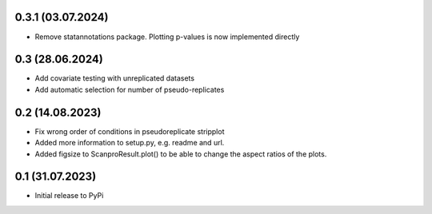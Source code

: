 0.3.1 (03.07.2024)
-------------------
- Remove statannotations package. Plotting p-values is now implemented directly

0.3 (28.06.2024)
-------------------
- Add covariate testing with unreplicated datasets
- Add automatic selection for number of pseudo-replicates


0.2 (14.08.2023)
-------------------
- Fix wrong order of conditions in pseudoreplicate stripplot
- Added more information to setup.py, e.g. readme and url.
- Added figsize to ScanproResult.plot() to be able to change the aspect ratios of the plots.


0.1 (31.07.2023)
--------------------
- Initial release to PyPi
